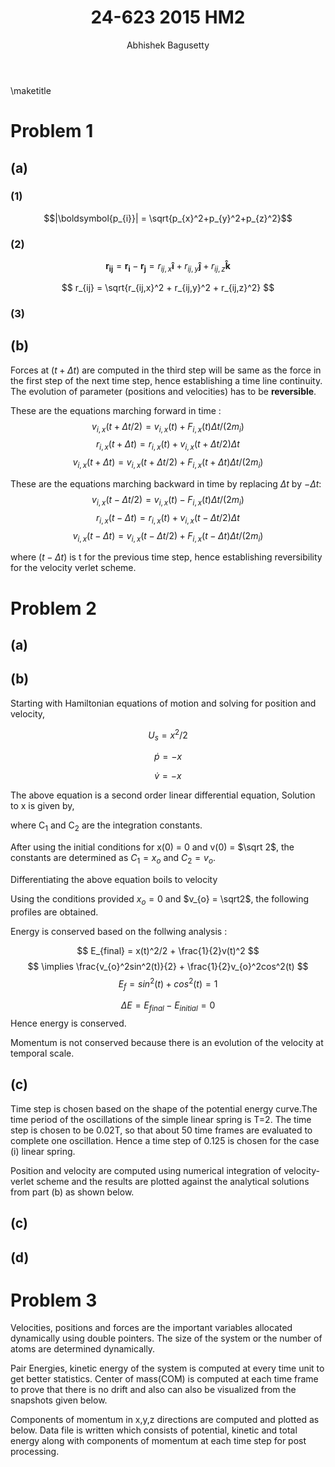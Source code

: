 #+TITLE: 24-623 2015 HM2
#+AUTHOR: Abhishek Bagusetty
#+LATEX_CLASS: cmu-article
#+OPTIONS: ^:{} # make super/subscripts only when wrapped in {}
#+OPTIONS: toc:nil # suppress toc, so we can put it where we want
#+OPTIONS: tex:t
#+EXPORT_EXCLUDE_TAGS: noexport
#+LATEX_HEADER: \usepackage[makeroom]{cancel}
#+LATEX_HEADER: \usepackage{verbatim}


\maketitle

* Problem 1
** (a)
*** (1)
\begin{equation}
\frac{1}{2m_{i}}\frac{\partial|\boldsymbol{p_{i}}|^2}{\partial\boldsymbol{p_{i}}} = \frac{\boldsymbol{p_{i}}}{m_{i}}
\label{eq:1.1a}}
\end{equation}

$$|\boldsymbol{p_{i}}| = \sqrt{p_{x}^2+p_{y}^2+p_{z}^2}$$

\begin{equation}
\implies \frac{1}{2m_{i}} \frac{\partial|\boldsymbol{p_{i}}|^2}{\partial\boldsymbol{|p_{i}}|}
\frac{\partial|\boldsymbol{p_{i}}|}{\partial\boldsymbol{p_{i}}}
\end{equation}

\begin{equation}
\implies \cancel{2}|\boldsymbol{p_{i}}| \frac{1}{\cancel{2}m_{i}} \frac{\partial|\boldsymbol{p_{i}}|}{\partial\boldsymbol{p_{i}}} = \frac{|\boldsymbol{p_{i}}|}{m_{i}} \frac{\partial|\boldsymbol{p_{i}}|}{\partial\boldsymbol{p_{i}}}
\end{equation}

\begin{equation}
\implies \cancel{2}|\boldsymbol{p_{i}}| \frac{1}{\cancel{2}m_{i}} \frac{\partial|\boldsymbol{p_{i}}|}{\partial\boldsymbol{p_{i}}} = \frac{|\boldsymbol{p_{i}}|}{m_{i}} \frac{\partial|\boldsymbol{p_{i}}|}{\partial\boldsymbol{p_{i}}}
\end{equation}

\begin{equation}
\implies \frac{|\boldsymbol{p_{i}}|}{m_{i}} \frac{\partial|\boldsymbol{p_{i}}|}{\partial\boldsymbol{p_{i}}} = \frac{|\boldsymbol{p_{i}}|}{m_{i}} \Big( \frac{\partial \sqrt{p_{i,x}^2 + p_{i,y}^2 + p_{i,z}^2}}{\partial p_{x}}\boldsymbol{\hat i} + \frac{\partial \sqrt{p_{i,x}^2 + p_{i,y}^2 + p_{i,z}^2}}{\partial p_{y}}\boldsymbol{\hat j} + \frac{\partial \sqrt{p_{i,x}^2 + p_{i,y}^2 + p_{i,z}^2}}{\partial p_{z}}\boldsymbol{\hat k} \Big)
\end{equation}

\begin{equation}
\implies \frac{|\boldsymbol{p_{i}}|}{m_{i}} \frac{1}{\sqrt{p_{i,x}^2 + p_{i,y}^2 + p_{i,z}^2}} \Big( p_{i,x} \boldsymbol{\hat i} + p_{i,y} \boldsymbol{\hat j} + p_{i,z} \boldsymbol{\hat k} \Big) = \frac{\cancel{|\boldsymbol{p_{i}}|}}{m_{i}} \frac{1}{\cancel{|\boldsymbol{p_{i}}|}} \boldsymbol{p_{i}}
\end{equation}

\begin{equation}
\boxed{ \frac{1}{2m_{i}}\frac{\partial|\boldsymbol{p_{i}}|^2}{\partial\boldsymbol{p_{i}}} = \frac{\boldsymbol{p_{i}}}{m_{i}} }
\end{equation}

*** (2)
\begin{equation}
\frac{\partial r_{ij}}{\partial \boldsymbol{r_{ij}}} = \frac{\boldsymbol{r_{ij}}}{r_{ij}}
\end{equation}

$$ \boldsymbol{r_{ij}} = \boldsymbol{r_{i}} - \boldsymbol{r_{j}} = r_{ij,x}\boldsymbol{\hat i} + r_{ij,y}\boldsymbol{\hat j} + r_{ij,z}\boldsymbol{\hat k} $$

$$ r_{ij} = \sqrt{r_{ij,x}^2 + r_{ij,y}^2 + r_{ij,z}^2} $$

\begin{equation}
\implies \frac{\partial r_{ij}}{\partial \boldsymbol{r_{ij}}} = \frac{\partial r_{ij}}{\partial r_{ij}} \frac{\partial r_{ij}}{\partial \boldsymbol{r_{ij}}}
\end{equation}

\begin{equation}
\implies \frac{\partial r_{ij}}{\partial \boldsymbol{r_{ij}}} = \frac{\partial r_{ij}}{\partial \boldsymbol{r_{ij}}}
\end{equation}

\begin{equation}
\implies \frac{\partial r_{ij}}{\partial \boldsymbol{r_{ij}}} = \frac{\partial \sqrt{r_{ij,x}^2 + r_{ij,y}^2 + r_{ij,z}^2}}{\partial r_{ij,x}} \boldsymbol{\hat i} + \frac{\partial \sqrt{r_{ij,x}^2 + r_{ij,y}^2 + r_{ij,z}^2}}{\partial r_{ij,y}} \boldsymbol{\hat j} + \frac{\partial \sqrt{r_{ij,x}^2 + r_{ij,y}^2 + r_{ij,z}^2}}{\partial r_{ij,z}} \boldsymbol{\hat k}
\end{equation}

\begin{equation}
\implies \frac{\partial r_{ij}}{\partial \boldsymbol{r_{ij}}} = \frac{1}{\sqrt{r_{ij,x}^2 + r_{ij,y}^2 + r_{ij,z}^2}} (r_{ij,x} \boldsymbol{\hat i} + r_{ij,y} \boldsymbol{\hat j} + r_{ij,z} \boldsymbol{\hat k})
\end{equation}

\begin{equation}
\boxed{ \frac{\partial r_{ij}}{\partial \boldsymbol{r_{ij}}} = \frac{\boldsymbol{r_{ij}}}{r_{ij}} }
\end{equation}

*** (3) 

** (b)
Forces at $(t+\Delta t)$ are computed in the third step will be same as the force in the first step of the next time step, hence establishing a time line continuity. The evolution of parameter (positions and velocities) has to be *reversible*.

These are the equations marching forward in time :
$$ v_{i,x}(t+\Delta t/2) = v_{i,x}(t) + F_{i,x}(t)\Delta t/(2m_{i})$$
$$ r_{i,x}(t+\Delta t) = r_{i,x}(t) + v_{i,x}(t+\Delta t/2)\Delta t $$
$$ v_{i,x}(t+\Delta t) = v_{i,x}(t+\Delta t/2) + F_{i,x}(t+\Delta t)\Delta t/(2m_{i}) $$


These are the equations marching backward in time by replacing $\Delta t$ by $-\Delta t$:
$$ v_{i,x}(t-\Delta t/2) = v_{i,x}(t) - F_{i,x}(t)\Delta t/(2m_{i})$$
$$ r_{i,x}(t-\Delta t) = r_{i,x}(t) + v_{i,x}(t-\Delta t/2)\Delta t $$
$$ v_{i,x}(t-\Delta t) = v_{i,x}(t-\Delta t/2) + F_{i,x}(t-\Delta t)\Delta t/(2m_{i}) $$

where $(t-\Delta t)$ is t for the previous time step, hence establishing reversibility for the velocity verlet scheme.

* Problem 2
** (a)
** (b)
Starting with Hamiltonian equations of motion and solving for position and velocity,

\begin{equation}
\dot{p} = -\frac{dU_{s}}{dx}
\end{equation}

$$U_{s} = x^2/2 $$

$$ \dot{p} = -x$$

$$ \dot{v} = -x$$

\begin{equation}
\frac{dv}{dt} = \frac{d^2x}{dt^2} = -x
\end{equation}

The above equation is a second order linear differential equation,
Solution to x is given by,

\begin{equation}
\boxed{x(t) = C_{2}sin(t) + C_{1}cos(t)}
\end{equation}
where C_{1} and C_{2} are the integration constants.

After using the initial conditions for x(0) = 0 and v(0) = $\sqrt 2$, the constants are determined as $C_{1} = x_{o}$ and $C_{2} = v_{o}$.

\begin{equation}
\boxed{x(t) = v_{o}sin(t) + x_{o}cos(t)}
\end{equation}

Differentiating the above equation boils to velocity
\begin{equation}
\boxed{v(t) = v_{o}cos(t) - x_{o}sin(t)}
\end{equation}

Using the conditions provided $x_{o} = 0$ and $v_{o} = \sqrt2$, the following profiles are obtained.

Energy is conserved based on the follwing analysis : 

\begin{equation}
E_{initial} = U(x) + K
\implies x^2/2 + frac{1}{2}v^2
at t=0, x=0, v=\sqrt 2,
\imples E_{i} = 1
\end{equation}

$$ E_{final} = x(t)^2/2 + \frac{1}{2}v(t)^2 $$
$$ \implies \frac{v_{o}^2sin^2(t)}{2} + \frac{1}{2}v_{o}^2cos^2(t) $$
$$ E_{f} = sin^2(t) + cos^2(t)  = 1 $$

$$ \Delta E = E_{final}-E_{initial} = 0 $$
Hence energy is conserved.

Momentum is not conserved because there is an evolution of the velocity at temporal scale.
\begin{equation}
\Delta p = m(v_{f} -v_{i})
\implies v_{o}cos(t)-v_{o}cos(0)
\implies v_{o}(cos(t)-1) \neq 0
\end{equation}


#+BEGIN_LaTeX
\begin{figure}[H]
\begin{centering}
\scalebox{0.55}{\includegraphics{./P2/figure1b.png}}
\caption{The figure shows the plot of energy for the MD simulation of LJ nano-particles over 1000 time frames.}
\label{fig:fig1}
\end{centering}
\end{figure}
#+END_LaTeX

** (c) 
Time step is chosen based on the shape of the potential energy curve.The time period of the oscillations of the simple linear spring is T=2\PI. The time step is chosen to be 0.02T, so that about 50 time frames are evaluated to complete one oscillation. Hence a time step of 0.125 is chosen for the case (i) linear spring.

Position and velocity are computed using numerical integration of velocity-verlet scheme and the results are plotted against the analytical solutions from part (b) as shown below.
#+BEGIN_LaTeX
\begin{figure}[H]
\begin{centering}
\scalebox{0.55}{\includegraphics{./P2/figure1c1.png}}
\caption{The figure shows the plot of position calculated by numerical integration of velocity verlet scheme and also using the analytical expression from the above expression.}
\end{centering}
\end{figure}
#+END_LaTeX

#+BEGIN_LaTeX
\begin{figure}[H]
\begin{centering}
\scalebox{0.55}{\includegraphics{./P2/figure1c2.png}}
\caption{The figure shows the plot of velocity calculated by numerical integration of velocity verlet scheme and also using the analytical expression from the above expression.}
\end{centering}
\end{figure}
#+END_LaTeX

#+BEGIN_LaTeX
\begin{figure}[H]
\begin{centering}
\scalebox{0.55}{\includegraphics{./P2/figure1c3.png}}
\caption{The figure shows the plot of solution position and velocity on a constant energy manifold.}
\end{centering}
\end{figure}
#+END_LaTeX

#+BEGIN_LaTeX
\begin{figure}[H]
\begin{centering}
\scalebox{0.55}{\includegraphics{./P2/figure1c4.png}}
\caption{The figure shows the plot of solution position points on the potential energy surface fucntion.}
\end{centering}
\end{figure}
#+END_LaTeX



** (c)
** (d)

* Problem 3
Velocities, positions and forces are the important variables allocated dynamically using double pointers. The size of the system or the number of atoms are determined dynamically.

Pair Energies, kinetic energy of the system is computed at every time unit to get better statistics. Center of mass(COM) is computed at each time frame to prove that there is no drift and also can also be visualized from the snapshots given below.

Components of momentum in x,y,z directions are computed and plotted as below. Data file is written which consists of potential, kinetic and total energy along with components of momentum at each time step for post processing.


#+BEGIN_LaTeX
\begin{figure}[H]
\begin{centering}
\scalebox{0.35}{\includegraphics{./P3/LDmjsim.png}}
\caption{The figure shows the plot of energy for the MD simulation of LJ nano-particles over 1000 time frames.}
\label{fig:fig1}
\end{centering}
\end{figure}
#+END_LaTeX

#+BEGIN_LaTeX
\begin{figure}[H]
\begin{centering}
\scalebox{0.35}{\includegraphics{./P3/LDmjsim1.png}}
\caption{The figure shows the plot of components of momentum for the MD simulation.}
\label{fig:fig1}
\end{centering}
\end{figure}
#+END_LaTeX


#+BEGIN_LaTeX
\begin{figure}[H]
\hfill
\subfigure{\includegraphics[widht=30mm,scale=0.20]{./t0.png}}
\hfill
\subfigure{\includegraphics[widht=30mm,scale=0.20]{./t250.png}}
\hfill
\subfigure{\includegraphics[widht=30mm,scale=0.20]{./t500.png}}
\hfill
\subfigure{\includegraphics[widht=30mm,scale=0.22]{./t750.png}}
\hfill
\subfigure{\includegraphics[widht=30mm,scale=0.20]{./t1000.png}}
\hfill
\caption{Snapshots of the configurations at various time units - 0,250,500,750,1000 (from left to right and bottom). Center of mass of the system is also shown in the configuration with red color.}
\end{figure}
#+END_LaTeX


